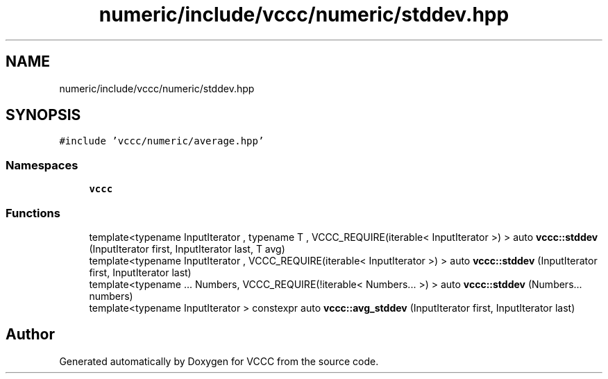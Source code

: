 .TH "numeric/include/vccc/numeric/stddev.hpp" 3 "Fri Dec 18 2020" "VCCC" \" -*- nroff -*-
.ad l
.nh
.SH NAME
numeric/include/vccc/numeric/stddev.hpp
.SH SYNOPSIS
.br
.PP
\fC#include 'vccc/numeric/average\&.hpp'\fP
.br

.SS "Namespaces"

.in +1c
.ti -1c
.RI " \fBvccc\fP"
.br
.in -1c
.SS "Functions"

.in +1c
.ti -1c
.RI "template<typename InputIterator , typename T , VCCC_REQUIRE(iterable< InputIterator >) > auto \fBvccc::stddev\fP (InputIterator first, InputIterator last, T avg)"
.br
.ti -1c
.RI "template<typename InputIterator , VCCC_REQUIRE(iterable< InputIterator >) > auto \fBvccc::stddev\fP (InputIterator first, InputIterator last)"
.br
.ti -1c
.RI "template<typename \&.\&.\&. Numbers, VCCC_REQUIRE(!iterable< Numbers\&.\&.\&. >) > auto \fBvccc::stddev\fP (Numbers\&.\&.\&. numbers)"
.br
.ti -1c
.RI "template<typename InputIterator > constexpr auto \fBvccc::avg_stddev\fP (InputIterator first, InputIterator last)"
.br
.in -1c
.SH "Author"
.PP 
Generated automatically by Doxygen for VCCC from the source code\&.
